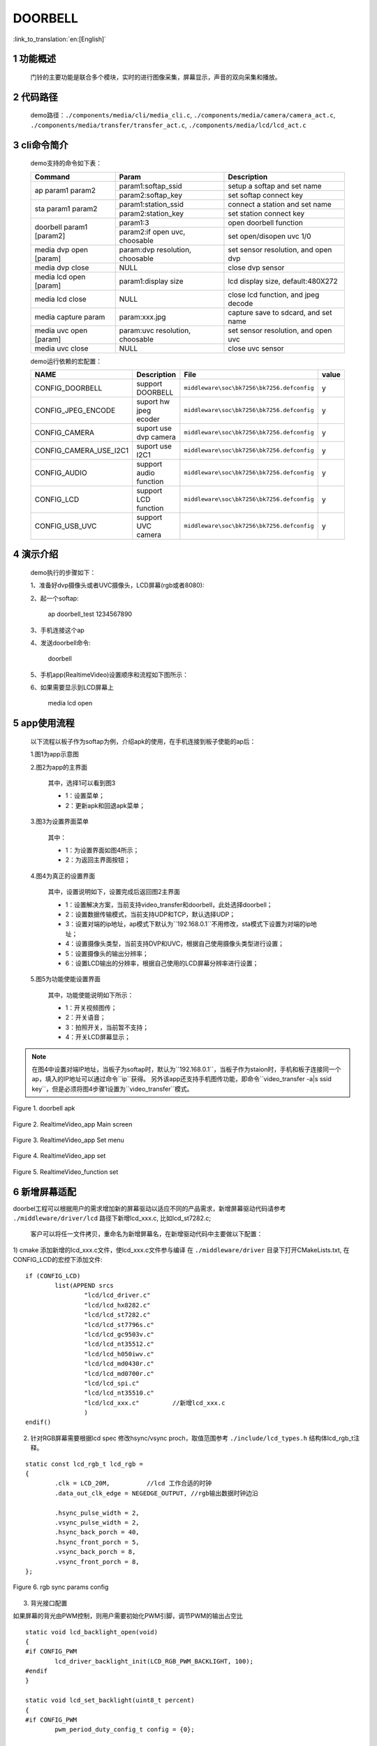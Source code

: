 DOORBELL
==========================

:link_to_translation:`en:[English]`

1 功能概述
-------------------------------------
	门铃的主要功能是联合多个模块，实时的进行图像采集，屏幕显示，声音的双向采集和播放。

2 代码路径
-------------------------------------
	demo路径：``./components/media/cli/media_cli.c``, ``./components/media/camera/camera_act.c``, ``./components/media/transfer/transfer_act.c``, ``./components/media/lcd/lcd_act.c``

3 cli命令简介
-------------------------------------
	demo支持的命令如下表：

	+----------------------------------------+--------------------------------+---------------------------------------+
	|             Command                    |            Param               |              Description              |
	+========================================+================================+=======================================+
	|                                        | param1:softap_ssid             | setup a softap and set name           |
	| ap param1 param2                       +--------------------------------+---------------------------------------+
	|                                        | param2:softap_key              | set softap connect key                |
	+----------------------------------------+--------------------------------+---------------------------------------+
	|                                        | param1:station_ssid            | connect a station and set name        |
	| sta param1 param2                      +--------------------------------+---------------------------------------+
	|                                        | param2:station_key             | set station connect key               |
	+----------------------------------------+--------------------------------+---------------------------------------+
	|                                        | param1:3                       | open doorbell function                |
	| doorbell param1 [param2]               +--------------------------------+---------------------------------------+
	|                                        | param2:if open uvc, choosable  | set open/disopen uvc 1/0              |
	+----------------------------------------+--------------------------------+---------------------------------------+
	| media dvp open [param]                 | param:dvp resolution, choosable| set sensor resolution, and open dvp   |
	+----------------------------------------+--------------------------------+---------------------------------------+
	| media dvp close                        | NULL                           | close dvp sensor                      |
	+----------------------------------------+--------------------------------+---------------------------------------+
	| media lcd open [param]                 | param1:display size            | lcd display size, default:480X272     |
	+----------------------------------------+--------------------------------+---------------------------------------+
	| media lcd close                        | NULL                           | close lcd function, and jpeg decode   |
	+----------------------------------------+--------------------------------+---------------------------------------+
	| media capture param                    | param:xxx.jpg                  | capture save to sdcard, and set name  |
	+----------------------------------------+--------------------------------+---------------------------------------+
	| media uvc open [param]                 | param:uvc resolution, choosable| set sensor resolution, and open uvc   |
	+----------------------------------------+--------------------------------+---------------------------------------+
	| media uvc close                        | NULL                           | close uvc sensor                      |
	+----------------------------------------+--------------------------------+---------------------------------------+

	demo运行依赖的宏配置：

	+--------------------------------------+------------------------+--------------------------------------------+---------+
	|                 NAME                 |      Description       |                  File                      |  value  |
	+======================================+========================+============================================+=========+
	|CONFIG_DOORBELL                       |support DOORBELL        |``middleware\soc\bk7256\bk7256.defconfig``  |    y    |
	+--------------------------------------+------------------------+--------------------------------------------+---------+
	|CONFIG_JPEG_ENCODE                    |suport hw jpeg ecoder   |``middleware\soc\bk7256\bk7256.defconfig``  |    y    |
	+--------------------------------------+------------------------+--------------------------------------------+---------+
	|CONFIG_CAMERA                         |suport use dvp camera   |``middleware\soc\bk7256\bk7256.defconfig``  |    y    |
	+--------------------------------------+------------------------+--------------------------------------------+---------+
	|CONFIG_CAMERA_USE_I2C1                |suport use I2C1         |``middleware\soc\bk7256\bk7256.defconfig``  |    y    |
	+--------------------------------------+------------------------+--------------------------------------------+---------+
	|CONFIG_AUDIO                          |support audio function  |``middleware\soc\bk7256\bk7256.defconfig``  |    y    |
	+--------------------------------------+------------------------+--------------------------------------------+---------+
	|CONFIG_LCD                            |support LCD function    |``middleware\soc\bk7256\bk7256.defconfig``  |    y    |
	+--------------------------------------+------------------------+--------------------------------------------+---------+
	|CONFIG_USB_UVC                        |support UVC camera      |``middleware\soc\bk7256\bk7256.defconfig``  |    y    |
	+--------------------------------------+------------------------+--------------------------------------------+---------+

4 演示介绍
-------------------------------------
	demo执行的步骤如下：

	1、准备好dvp摄像头或者UVC摄像头，LCD屏幕(rgb或者8080):

	2、起一个softap:

		ap doorbell_test 1234567890

	3、手机连接这个ap

	4、发送doorbell命令:

		doorbell

	5、手机app(RealtimeVideo)设置顺序和流程如下图所示：

	6、如果需要显示到LCD屏幕上

		media lcd open

5 app使用流程
--------------------------
	以下流程以板子作为softap为例，介绍apk的使用，在手机连接到板子使能的ap后：

	1.图1为app示意图

	2.图2为app的主界面

		其中，选择1可以看到图3

		- 1：设置菜单；
		- 2：更新apk和回退apk菜单；

	3.图3为设置界面菜单

		其中：

		- 1：为设置界面如图4所示；
		- 2：为返回主界面按钮；

	4.图4为真正的设置界面

		其中，设置说明如下，设置完成后返回图2主界面

		- 1：设置解决方案，当前支持video_transfer和doorbell，此处选择doorbell；
		- 2：设置数据传输模式，当前支持UDP和TCP，默认选择UDP；
		- 3：设置对端的ip地址，ap模式下默认为``192.168.0.1``不用修改，sta模式下设置为对端的ip地址；
		- 4：设置摄像头类型，当前支持DVP和UVC，根据自己使用摄像头类型进行设置；
		- 5：设置摄像头的输出分辨率；
		- 6：设置LCD输出的分辨率，根据自己使用的LCD屏幕分辨率进行设置；

	5.图5为功能使能设置界面

		其中，功能使能说明如下所示：

		- 1：开关视频图传；
		- 2：开关语音；
		- 3：拍照开关，当前暂不支持；
		- 4：开关LCD屏幕显示；

.. note::

	在图4中设置对端IP地址，当板子为softap时，默认为``192.168.0.1``，当板子作为staion时，手机和板子连接同一个ap，填入的IP地址可以通过命令``ip``获得。
	另外该app还支持手机图传功能，即命令``video_transfer -a|s ssid key``，但是必须将图4步骤1设置为``video_transfer``模式。

.. figure:: ../../../../common/_static/RealtimeVideo_app.jpg
    :align: center
    :alt: RealtimeVideo_app
    :figclass: align-center

    Figure 1. doorbell apk

.. figure:: ../../../../common/_static/app_set0.jpg
    :align: center
    :alt: RealtimeVideo_app_screen
    :figclass: align-center

    Figure 2. RealtimeVideo_app Main screen

.. figure:: ../../../../common/_static/app_set1.jpg
    :align: center
    :alt: RealtimeVideo_app_set_menu
    :figclass: align-center

    Figure 3. RealtimeVideo_app Set menu

.. figure:: ../../../../common/_static/app_set2.jpg
    :align: center
    :alt: RealtimeVideo_app_set
    :figclass: align-center

    Figure 4. RealtimeVideo_app set

.. figure:: ../../../../common/_static/app_set3.jpg
    :align: center
    :alt: RealtimeVideo_function_set
    :figclass: align-center

    Figure 5. RealtimeVideo_function set

6 新增屏幕适配
-----------------------------

doorbel工程可以根据用户的需求增加新的屏幕驱动以适应不同的产品需求，新增屏幕驱动代码请参考 ``./middleware/driver/lcd`` 路径下新增lcd_xxx.c, 比如lcd_st7282.c;

	客户可以将任一文件拷贝，重命名为新增屏幕名，在新增驱动代码中主要做以下配置：

1) cmake 添加新增的lcd_xxx.c文件，使lcd_xxx.c文件参与编译
在  ``./middleware/driver``  目录下打开CMakeLists.txt, 在CONFIG_LCD的宏控下添加文件:

::

	if (CONFIG_LCD)
		list(APPEND srcs
			"lcd/lcd_driver.c"
			"lcd/lcd_hx8282.c"
			"lcd/lcd_st7282.c"
			"lcd/lcd_st7796s.c"
			"lcd/lcd_gc9503v.c"
			"lcd/lcd_nt35512.c"
			"lcd/lcd_h050iwv.c"
			"lcd/lcd_md0430r.c"
			"lcd/lcd_md0700r.c"
			"lcd/lcd_spi.c"
			"lcd/lcd_nt35510.c"
			"lcd/lcd_xxx.c"         //新增lcd_xxx.c
			)
	endif()



2) 针对RGB屏幕需要根据lcd spec 修改hsync/vsync proch，取值范围参考 ``./include/lcd_types.h``  结构体lcd_rgb_t注释。


::

	static const lcd_rgb_t lcd_rgb =
	{
		.clk = LCD_20M,          //lcd 工作合适的时钟
		.data_out_clk_edge = NEGEDGE_OUTPUT, //rgb输出数据时钟边沿

		.hsync_pulse_width = 2,
		.vsync_pulse_width = 2,
		.hsync_back_porch = 40, 
		.hsync_front_porch = 5, 
		.vsync_back_porch = 8,  
		.vsync_front_porch = 8, 
	};



.. figure:: ../../../../common/_static/st7282_lcd_sync.png
    :align: center
    :alt: RealtimeVideo_app
    :figclass: align-center

    Figure 6. rgb sync params config






3) 背光接口配置

如果屏幕的背光由PWM控制，则用户需要初始化PWM引脚，调节PWM的输出占空比

::

	static void lcd_backlight_open(void)
	{
	#if CONFIG_PWM
		lcd_driver_backlight_init(LCD_RGB_PWM_BACKLIGHT, 100);
	#endif
	}

	static void lcd_set_backlight(uint8_t percent)
	{
	#if CONFIG_PWM
		pwm_period_duty_config_t config = {0};

		if (percent > 100)
		{
			percent  = 100;
		}

		config.period_cycle = 100;
		config.duty_cycle = percent;

		bk_pwm_set_period_duty(LCD_RGB_PWM_BACKLIGHT, &config);
	#endif
	}


如果屏幕的背光控制是由GPIO(比如GPIO34)口控制：

::

	static void lcd_gc9503v_backlight_io_init(void)
	{
		gpio_dev_unmap(34);
		bk_gpio_set_capacity(34, 0);
		BK_LOG_ON_ERR(bk_gpio_enable_output(34));
		BK_LOG_ON_ERR(bk_gpio_pull_down(34));
	}

	static void gc9503v_lcd_backlight_open(void)
	{
		BK_LOG_ON_ERR(bk_gpio_pull_up(34));
		// pull up gpio34, enable lcd backlight control
		bk_gpio_set_output_high(34);
	}

	static void gc9503v_lcd_backlight_close(void)
	{
		bk_gpio_set_output_low(34);
	}


4) 初始化屏幕结构体参数

类似lcd_st7282屏幕不需要初始化，其结构体参数初始化如下：

::

	const lcd_device_t lcd_device_st7282 =
	{
		.id = LCD_DEVICE_ST7282,   //屏幕ID num
		.name = "st7282",          //屏幕 name
		.type = LCD_TYPE_RGB565,    //屏幕接口类型
		.ppi = PPI_480X272,         //屏幕分辨率
		.rgb = &lcd_rgb,             //RGB屏幕的参数配置
		.backlight_open = lcd_backlight_open,//注册背光初始化
		.backlight_set = lcd_set_backlight,  //注册赔光调节函数
		.init = NULL,                        //不需要初始化
		.backlight_close = lcd_backlight_close,//注册关闭背光函数
		.lcd_off = NULL,                       //屏幕没有关闭命令或关闭引脚
	};


其中屏幕分辨率未定义，需要在 ``./include/driver/media_types.h`` 中定义。 
新增的屏幕ID需要在 ``./include/driver/lcd_types.h`` 中定义，如下：

::

	typedef enum {
	LCD_DEVICE_UNKNOW,
	LCD_DEVICE_ST7282,  /**< 480X270  RGB */
	LCD_DEVICE_HX8282,  /**< 1024X600 RGB  */
	LCD_DEVICE_GC9503V, /**< 480X800 RGB  */
	LCD_DEVICE_ST7796S, /**< 320X480 MCU  */
	LCD_DEVICE_NT35512,
	} lcd_device_id_t;

该屏幕结构需要在 ``./middleware/driver/lcd/lcd_driver.c`` 中定义, 并在 ``./middleware/driver/lcd/lcd_device.h`` 中声明：

::

	const lcd_device_t *lcd_devices[] =
	{
		&lcd_device_st7282,
		&lcd_device_hx8282,
		&lcd_device_st7796s,
		&lcd_device_gc9503v,
		&lcd_device_nt35512
	};

	extern const lcd_device_t lcd_device_st7282;
	extern const lcd_device_t lcd_device_hx8282;
	extern const lcd_device_t lcd_device_st7796s;
	extern const lcd_device_t lcd_device_gc9503v;
	extern const lcd_device_t lcd_device_nt35512;



类似lcd_gc9503v屏幕需要初始化，其结构体中需要注册初始化函数：

::

	.init = lcd_gc9503v_init,

lcd_gc9503v_init函数一般是屏幕厂商提供，需要硬件接口模拟SPI或I2C接口，所以需要初始化GPIO，以及根据初始化命令适配对应的SPI或I2C协议，目前SDK中已适配了SPI3线和4线协议。

::

	void lcd_spi_init_gpio(void)
	{
		gpio_dev_unmap(LCD_SPI_RST);
		bk_gpio_set_capacity(LCD_SPI_RST, 0);
		BK_LOG_ON_ERR(bk_gpio_disable_input(LCD_SPI_RST));
		BK_LOG_ON_ERR(bk_gpio_enable_output(LCD_SPI_RST));

		gpio_dev_unmap(LCD_SPI_CLK_GPIO);
		bk_gpio_set_capacity(LCD_SPI_CLK_GPIO, 0);
		BK_LOG_ON_ERR(bk_gpio_disable_input(LCD_SPI_CLK_GPIO));
		BK_LOG_ON_ERR(bk_gpio_enable_output(LCD_SPI_CLK_GPIO));

		gpio_dev_unmap(LCD_SPI_CSX_GPIO);
		bk_gpio_set_capacity(LCD_SPI_CSX_GPIO, 0);
		BK_LOG_ON_ERR(bk_gpio_disable_input(LCD_SPI_CSX_GPIO));
		BK_LOG_ON_ERR(bk_gpio_enable_output(LCD_SPI_CSX_GPIO));

		gpio_dev_unmap(LCD_SPI_SDA_GPIO);
		bk_gpio_set_capacity(LCD_SPI_SDA_GPIO, 0);
		BK_LOG_ON_ERR(bk_gpio_disable_input(LCD_SPI_SDA_GPIO));
		BK_LOG_ON_ERR(bk_gpio_enable_output(LCD_SPI_SDA_GPIO));

		bk_gpio_set_output_high(LCD_SPI_CLK_GPIO);
		bk_gpio_set_output_high(LCD_SPI_CSX_GPIO);
		delay_us(200);
	}

至此，屏幕驱动的适配已经完成。

接下来的一个简单的适配是确保用户输入命令或传参（屏幕分辨率或名字），SDK中可以找到相应的设备：

1) 获取LCD设备名的判断，在media_cli.c中添加新增屏幕名字的判断

::

	char * get_string_to_name(char *string, char * pre)
	{
		char* value = pre;
		if (os_strcmp(string, "nt35512") == 0)
		{
			value = "nt35512";
		}
		
		.....
		
		if (os_strcmp(string, "nt35510") == 0)
		{
			value = "nt35510";
		}
		
		......

		return value;
	}


2) 获取LCD设备像素的判断，在media_cli.c中添加新增像素的判断

::

	uint32_t get_string_to_ppi(char *string, uint32_t pre)
	{
		uint32_t value = pre;

		if (os_strcmp(string, "1280X720") == 0)
		{
			value = PPI_1280X720;
		}

		.....

		if (os_strcmp(string, "480X854") == 0)
		{
			value = PPI_480X854;
		}

		return value;
	}

至此, 屏幕驱动的适配和调用参数一适配完成

接下来就可以使用新屏幕显示啦！

::

	lcd_open_t lcd_open;
	lcd_open.device_ppi = 480X800;
	lcd_open.device_name = "nt35512";
	ret = media_app_lcd_open(&lcd_open);


另外，有一点需要特别注意：
	 - 对于lcd设备有多个设备有相同的分辨率的情况下，必须添加使用名字传参， 不然只有分辨率不能找到指定的屏幕。
	 - 对于设备中的分辨率是唯一的（没有其他LCD有相同的分辨率），使用分辨率或者名字之一也可以找到指定的屏幕。




7 如何添加前景小图标进行视频融合
-----------------------------------------------------


1) 关于DMA2D的使用指南请参考  ``html/bk7256/zh_CN/latest/examples/video/dma2d.html`` 里面详细介绍了前景图标的数据格式支持的类型，本文档就常见的ARGB8888以及RGB565的数据展开说明。

2) 准备需要融合的小图标的png图片或者jpg图片（又称前景图片）.

3) 将png转换为rgba8888的数据，该转换可以实现保持png的透明度，适合融合背景是透明的图标。
判断图片背景是否透明，可以用photoshop查看背景是否是镂空。

 - 工具路径： ``components/media/tools/ffmpeg_bat/png2argb`` 将所有的png图片访在该路径下，双击run.bat.

 .. figure:: ../../../../common/_static/png2rgba.png
    :align: center
    :alt: RealtimeVideo_app
    :figclass: align-center

    Figure 7. png to rgba8888.rgb

或将jpg转换为rgb565(大端)的数据，该转换过程中将所有不透明的jpg像素默认转换为不透明，适合融合背景和图标背景相近的图标，或对背景框没有要求的融合。

 - 工具路径： ``components/media/tools/ffmpeg_bat/jpeg2rgb565`` 将所有的jpg图片访在该路径下，双击run.bat.

 .. figure:: ../../../../common/_static/jpg2rgb565.png
    :align: center
    :alt: RealtimeVideo_app
    :figclass: align-center

    Figure 8. png to rgb565le.rgb


4) 使用 "HxD"或其他工具将rgb数据转成const数组并保存到flash中。

在 “components/media/include/blend_logo.h” 中定义前景图片，以及前景图片的长和宽:

::

	#define WIFI_LOGO_W 32
	#define WIFI_LOGO_H 36

	const unsigned char wifi_full_rgb565[2304] = {
		0xFF, 0xFF, 0xFF, 0xFF, 0xFF, 0xFF, 0xFF, 0xFF, 0xFF, 0xFF, 0xFF, 0xFF,
		0xFF, 0xFF, 0xFF, 0xFF, 0xFF, 0xFF, 0xFF, 0xFF, 0xFF, 0xFF, 0xFF, 0xFF,
		....
	};

如果想要将前景图标融合在LCD屏幕的固定位置，还需要设置前景融合的坐标
比如：想要将版本号的前景图标(16x36)从屏幕(480x800)的第500行，居中的位置开始融合，可以这样设置：

::

	#define VERSION_POSTION_Y   500   //HIGH 800
	#define VERSION_POSTION_X   144   //WIDTH 480 "BK7 V1.23.45"  (480-(12*16))/2    12个字节, 图标宽16

4) DMA2D实现融合

准备好了图片数据以及融合的位置，接下来就配置实际融合的参数，请参考lcd_act.c 中API 接口：lcd_blend_handler

比如要融合的时间图标在屏幕的右上角，即屏幕坐标(0,0)处开始融合，其 lcd_blend.pbg_addr 第一张时间数字的时候是没有地址偏移的，后面每融合一张数字就会偏移一张数字的长度。

::

			for(int i = 0; i < 5; i++)
			{
				lcd_blend.pfg_addr = (uint8_t *)(clock)[i];
				lcd_blend.pbg_addr = (uint8_t *)(frame->frame + (CLOCK_LOGO_W * i * 2));
				lcd_blend.fg_offline = 0;
				lcd_blend.bg_offline = frame->width - CLOCK_LOGO_W;;
				lcd_blend.xsize = CLOCK_LOGO_W;
				lcd_blend.ysize = CLOCK_LOGO_H;
				lcd_blend.fg_alpha_value = FG_ALPHA;
	#if (FG_RGB565_FORMAT)
				lcd_blend.fg_data_format = RGB565;
	#endif
	#if (FG_ARGB8888_FORMAT)
				lcd_blend.fg_data_format = ARGB8888;
	#endif
				lcd_driver_blend(&lcd_blend);
			}


比如要融合的wifi图标在在屏幕的左上角，即屏幕坐标(lcd_width-logo_width,0)处开始融合，其 lcd_blend.pbg_addr 就要设置 地址偏移量(frame->frame + (frame->width - WIFI_LOGO_W) * 2,。 如何设置偏移在DMA2D的用例指南有详细介绍。

::

		if ((g_blend_data.lcd_blend_type & LCD_BLEND_WIFI) != 0)
		{
			LOGD("lcd wifi blend level =%d \n", g_blend_data.wifi_data);
			lcd_blend.pfg_addr = (uint8_t *)wifi_logo[g_blend_data.wifi_data];
			lcd_blend.pbg_addr = (uint8_t *)(frame->frame + (frame->width - WIFI_LOGO_W) * 2);
			lcd_blend.fg_offline = 0;
			lcd_blend.bg_offline = frame->width - WIFI_LOGO_W;
			lcd_blend.xsize = WIFI_LOGO_W;
			lcd_blend.ysize = WIFI_LOGO_H;
			lcd_blend.fg_alpha_value = FG_ALPHA;
	#if (FG_RGB565_FORMAT)
			lcd_blend.fg_data_format = RGB565;
	#endif
	#if (FG_ARGB8888_FORMAT)
			lcd_blend.fg_data_format = ARGB8888;
	#endif
			lcd_driver_blend(&lcd_blend);
		}

比如要融合的版本图标在在屏幕居中靠下的位置，就是上面设置的宏（VERSION_POSTION_Y, VERSION_POSTION_X）位置,lcd_blend.pbg_addr的配置就在(VERSION_POSTION_X + CLOCK_LOGO_W * (i) ))* 2)的位置。

::

		for(int i = 0; i < 8; i++)
		{
			lcd_blend.pfg_addr = (uint8_t *)(version)[i];
			lcd_blend.pbg_addr = (uint8_t *)(frame->frame + ((VERSION_POSTION_Y * frame->width) + (VERSION_POSTION_X + CLOCK_LOGO_W * (i + tab) ))* 2); // 1 is bit6
			lcd_blend.fg_offline = 0;
			lcd_blend.bg_offline = frame->width - VERSION_LOGO_W;;
			lcd_blend.xsize = VERSION_LOGO_W;
			lcd_blend.ysize = VERSION_LOGO_H;
			lcd_blend.fg_alpha_value = FG_ALPHA;
			lcd_blend.fg_data_format = RGB565;
			lcd_driver_blend(&lcd_blend);
		}

7 新增摄像头配置
-----------------------
	在应用过程中使用的摄像头不仅仅是当前支持的这些，肯定还需要适配其他的dvp摄像头或者uvc摄像头，下面分开来说明一下针对两种不同类型的摄像头如何适配

- 1.dvp摄像头的适配

	dvp摄像头是通过I2C通信来配置摄像头的输出，主要是配置sensor寄存器的值，达到预期的图像效果（分辨率、帧率等）

	1)参考驱动代码：``middleware/driver/camera/dvp_gc0328c.c``，首先需要适配dvp摄像头的参数结构体：``dvp_sensor_config_t``;

::

	typedef struct
	{
		char *name;  /**< 摄像头的名字 */
		media_ppi_t def_ppi;  /**< 摄像头默认的分辨率，一般采用经常使用的分辨率 */
		sensor_fps_t def_fps;  /**< 摄像头默认的帧率，一般采用经常使用的帧率*/
		uint16 id;  /**< 摄像头类型（枚举值，需要自己添加）, 参考枚举类型sensor_id_t */
		uint8 clk;  /**< 摄像头协议规定的输入MCLK，而这个MCLK是从JPEG模块的CLK分出来，需要自己配置 */
		/**@example
		* JPEG_96M_MCLK_24M：表示这个摄像头协议规定MCLK输入的是24MHz，而此时JPEG模块工作的时钟是96MHz，96MHz四分频可以得到24MHz
		* 另外需要注意的是，JPEG的工作时钟是在CLK(480MHz和320MHz)中分出来的，分频系数范围F=[0, 15]，分频计算公式JPEG_CLK=CLK/(1+F);
		* 而JPEG内部支持分频的只有：0：4分频，1：6分频，2：2分频，3：3分频
		**/
		uint16 address;  /**< 摄像头通过I2C配置寄存器的地址，一般datasheet上会告知 */
		uint16 fps_cap;  /**< 摄像头支持配置的帧率，根据需求输出不同的帧率 */
		uint16 ppi_cap;  /**< 摄像头支持配置的分辨率，根据不同场景输出不同的分辨率 */
		bool (*detect)(const dvp_camera_i2c_callback_t *cb);  /**< 自动检测摄像头函数，是读取摄像头的标识(比如CHIP_ID)是否与当前摄像头一致*/
		int (*init)(const dvp_camera_i2c_callback_t *cb);  /**< 配置摄像头初始化寄存表，其他调整(比如：分辨率、帧率、白平衡等)必须在这个基础上 */
		int (*set_ppi)(const dvp_camera_i2c_callback_t *cb, media_ppi_t ppi);  /**< 设置摄像头分辨率的寄存器表，一般会支持不同的分辨率输出 */
		int (*set_fps)(const dvp_camera_i2c_callback_t *cb, sensor_fps_t fps);  /**< 设置摄像头帧率的寄存器，一般会支持不同帧率的输出 */
		int (*power_down)(const dvp_camera_i2c_callback_t *cb);  /**< 设置寄存器来配置摄像头的使能 */
		int (*dump_register)(const dvp_camera_i2c_callback_t *cb, media_ppi_t ppi);  /**< 调试接口，查看所有寄存器配置的值 */
		void (*read_register)(bool enable);  /**< 使能寄存器检查接口，在配置的过程中检查配置寄存器的值与期望的值一致*/
	} dvp_sensor_config_t;

2)参考使能摄像头驱动代码：``middleware/driver/camera/dvp_camera.c``，在函数：``bk_dvp_camera_driver_init()``，可能需要增加新摄像头的MCLK输入配置；

::

	switch (current_sensor->clk)
	{
		case JPEG_96M_MCLK_16M:
			jpeg_config.sys_clk_div = 4;
			jpeg_config.mclk_div = 1;
			break;

		case JPEG_96M_MCLK_24M:
			jpeg_config.sys_clk_div = 4;
			jpeg_config.mclk_div = 0;
			break;

		case JPEG_120M_MCLK_20M:
			jpeg_config.sys_clk_div = 3;
			jpeg_config.mclk_div = 1;
			break;

		case JPEG_120M_MCLK_30M:
			jpeg_config.sys_clk_div = 3;
			jpeg_config.mclk_div = 0;
			break;

		default:
			break;
	}

.. note::
	注意：上面JPEG的注视中默认选择的是480MHz，当前并没有开放SDK接口来配置选择480MHz或者320MHz。如果需要选用320MHz，请参考JPEG驱动代码：``middleware/driver/jpeg_enc/jpeg_driver.c``.

::

	static void jpeg_power_config_set(const jpeg_config_t *config)
	{
		sys_drv_set_jpeg_clk_sel(1);//0:320MHz, 1:480MHz
		sys_drv_set_clk_div_mode1_clkdiv_jpeg(config->sys_clk_div);
		sys_drv_set_jpeg_disckg(1);
		bk_pm_clock_ctrl(PM_CLK_ID_JPEG, CLK_PWR_CTRL_PWR_UP);
	}
 - 


2.uvc摄像头的适配

	uvc唯一需要适配的是其支持的分辨率，uvc输出的分辨率千变万化，当前只适配了一些常规的分辨率，客户如有特殊的分辨率，需要自己添加。

	1)当前暂不支持客户独立添加新的分辨率，后续会修改，因为当前增加新的分辨率需要开发人员单独给客户新的libusb.a文件，替换路径：``components/bk_libs/bk7256_app/libs/libusb.a``

	2)替换好新的libusb.a文件后，参考头文件：``include/driver/media_types.h``，枚举类型``media_ppi_t``，里面的参数需要添加，如果没有。

3.命令行增加新的分辨率

	如果需要采用doorbell自带的cli命令，需要让新增加的分辨率可以生效，否则跳过这一步

	参考doorbell命令行：``components/media/cli/media_cli.c``，适配新的命令，在函数：``get_string_to_ppi()``，中增加新的分辨率;


8 图像旋转
-----------------------------------------------------

当屏幕和图片像素相反，比如屏幕是480X800， 摄像头是800X480，可以进行图像旋转显示。
旋转图像目前已经适配的情况如下：

因为旋转是分块旋转，所以为了每一个行/列都被旋转，设置的旋转块单位要能被图片的长宽整除。

	+---------------------------+-----------------------+----------------------------------------------------+
	|屏幕参数(WXH)              |图像参数(WXH)          |旋转参数(WXH)                                       |
	+===========================+=======================+====================================================+
	|320X480                    |480X320                |block_width=160,block_height=40                     |
	+---------------------------+-----------------------+----------------------------------------------------+
	|480X800                    |800X480                |block_width=160,block_height=40                     |
	+---------------------------+-----------------------+----------------------------------------------------+
	|480X854                    |864X480                |block_width=108,block_height=40                     |
	+---------------------------+-----------------------+----------------------------------------------------+


.. note::
	注意: 摄像头的分辨率的width 要能被16整除(864/16), height 要被8（480/8）整除。否则硬件解码会失败。


用户如果新增的摄像头需要旋转显示到屏幕上，需要在 ``components/media/lcd_cal.c`` 中做以下修改:


1. 在旋转数组中添加每次旋转的长和宽


::

	const block_ppi_t block_ppi_aray[] = {
		{108, 40},
		{160, 40},

		{MAX_BLOCK_WIDTH, MAX_BLOCK_HEIGHT}
	};



.. note::
	注意: 最大不能超过MAX_BLOCK_WIDTH(160)和 MAX_BLOCK_HEIGHT(80)


2. 然后根据传入的图片的像素选择或添加对应的局部块旋转

::

	switch ((src_width << 16) | src_height)
	{
		case PPI_864X480:
			block_width = block_ppi_aray[0].width;
			block_height = block_ppi_aray[0].height;
			block_size = block_width * block_height * 2;
			break;

		default:
			block_width = block_ppi_aray[1].width;
			block_height = block_ppi_aray[1].height;
			block_size = block_width * block_height * 2;
			break;
	};

